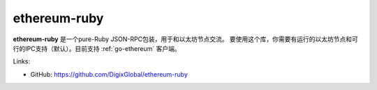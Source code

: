 .. _ethereum-ruby:

################################################################################
ethereum-ruby
################################################################################

**ethereum-ruby** 是一个pure-Ruby JSON-RPC包装，用于和以太坊节点交流。
要使用这个库，你需要有运行的以太坊节点和可行的IPC支持（默认）。目前支持 :ref:`go-ethereum` 客户端。

Links:

* GitHub: https://github.com/DigixGlobal/ethereum-ruby
